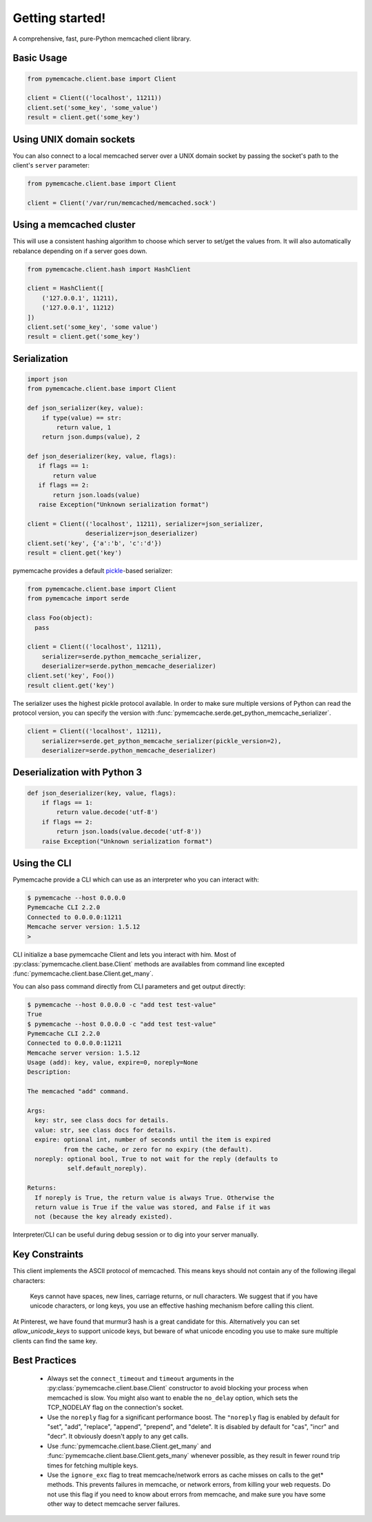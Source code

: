 Getting started!
================
A comprehensive, fast, pure-Python memcached client library.

Basic Usage
------------

.. code-block:: python

    from pymemcache.client.base import Client

    client = Client(('localhost', 11211))
    client.set('some_key', 'some_value')
    result = client.get('some_key')

Using UNIX domain sockets
-------------------------
You can also connect to a local memcached server over a UNIX domain socket by
passing the socket's path to the client's ``server`` parameter:

.. code-block:: python

    from pymemcache.client.base import Client

    client = Client('/var/run/memcached/memcached.sock')

Using a memcached cluster
-------------------------
This will use a consistent hashing algorithm to choose which server to
set/get the values from. It will also automatically rebalance depending
on if a server goes down.

.. code-block:: python

    from pymemcache.client.hash import HashClient

    client = HashClient([
        ('127.0.0.1', 11211),
        ('127.0.0.1', 11212)
    ])
    client.set('some_key', 'some value')
    result = client.get('some_key')

Serialization
--------------

.. code-block:: python

     import json
     from pymemcache.client.base import Client

     def json_serializer(key, value):
         if type(value) == str:
             return value, 1
         return json.dumps(value), 2

     def json_deserializer(key, value, flags):
        if flags == 1:
            return value
        if flags == 2:
            return json.loads(value)
        raise Exception("Unknown serialization format")

     client = Client(('localhost', 11211), serializer=json_serializer,
                     deserializer=json_deserializer)
     client.set('key', {'a':'b', 'c':'d'})
     result = client.get('key')

pymemcache provides a default
`pickle <https://docs.python.org/3/library/pickle.html>`_-based serializer:

.. code-block:: python

    from pymemcache.client.base import Client
    from pymemcache import serde

    class Foo(object):
      pass

    client = Client(('localhost', 11211),
        serializer=serde.python_memcache_serializer,
        deserializer=serde.python_memcache_deserializer)
    client.set('key', Foo())
    result client.get('key')

The serializer uses the highest pickle protocol available. In order to make
sure multiple versions of Python can read the protocol version, you can specify
the version with :func:`pymemcache.serde.get_python_memcache_serializer`.

.. code-block:: python

    client = Client(('localhost', 11211),
        serializer=serde.get_python_memcache_serializer(pickle_version=2),
        deserializer=serde.python_memcache_deserializer)


Deserialization with Python 3
-----------------------------

.. code-block:: python

    def json_deserializer(key, value, flags):
        if flags == 1:
            return value.decode('utf-8')
        if flags == 2:
            return json.loads(value.decode('utf-8'))
        raise Exception("Unknown serialization format")


Using the CLI
-------------

Pymemcache provide a CLI which can use as an interpreter who you can
interact with:

.. code-block:: shell

   $ pymemcache --host 0.0.0.0
   Pymemcache CLI 2.2.0
   Connected to 0.0.0.0:11211
   Memcache server version: 1.5.12
   >

CLI initialize a base pymemcache Client and lets you interact with him.
Most of :py:class:`pymemcache.client.base.Client` methods are availables 
from command line excepted :func:`pymemcache.client.base.Client.get_many`.

You can also pass command directly from CLI parameters and get output directly:

.. code-block:: shell

   $ pymemcache --host 0.0.0.0 -c "add test test-value"
   True
   $ pymemcache --host 0.0.0.0 -c "add test test-value"
   Pymemcache CLI 2.2.0
   Connected to 0.0.0.0:11211
   Memcache server version: 1.5.12
   Usage (add): key, value, expire=0, noreply=None
   Description:
   
   The memcached "add" command.
   
   Args:
     key: str, see class docs for details.
     value: str, see class docs for details.
     expire: optional int, number of seconds until the item is expired
             from the cache, or zero for no expiry (the default).
     noreply: optional bool, True to not wait for the reply (defaults to
              self.default_noreply).
   
   Returns:
     If noreply is True, the return value is always True. Otherwise the
     return value is True if the value was stored, and False if it was
     not (because the key already existed).

Interpreter/CLI can be useful during debug session or to dig into your server
manually.

Key Constraints
---------------
This client implements the ASCII protocol of memcached. This means keys should not
contain any of the following illegal characters:

   Keys cannot have spaces, new lines, carriage returns, or null characters.
   We suggest that if you have unicode characters, or long keys, you use an
   effective hashing mechanism before calling this client.

At Pinterest, we have found that murmur3 hash is a great candidate for this.
Alternatively you can set `allow_unicode_keys` to support unicode keys, but
beware of what unicode encoding you use to make sure multiple clients can find
the same key.

Best Practices
---------------

 - Always set the ``connect_timeout`` and ``timeout`` arguments in the
   :py:class:`pymemcache.client.base.Client` constructor to avoid blocking
   your process when memcached is slow. You might also want to enable the
   ``no_delay`` option, which sets the TCP_NODELAY flag on the connection's
   socket.
 - Use the ``noreply`` flag for a significant performance boost. The ``"noreply``
   flag is enabled by default for "set", "add", "replace", "append", "prepend",
   and "delete". It is disabled by default for "cas", "incr" and "decr". It
   obviously doesn't apply to any get calls.
 - Use :func:`pymemcache.client.base.Client.get_many` and
   :func:`pymemcache.client.base.Client.gets_many` whenever possible, as they
   result in fewer round trip times for fetching multiple keys.
 - Use the ``ignore_exc`` flag to treat memcache/network errors as cache misses
   on calls to the get* methods. This prevents failures in memcache, or network
   errors, from killing your web requests. Do not use this flag if you need to
   know about errors from memcache, and make sure you have some other way to
   detect memcache server failures.
